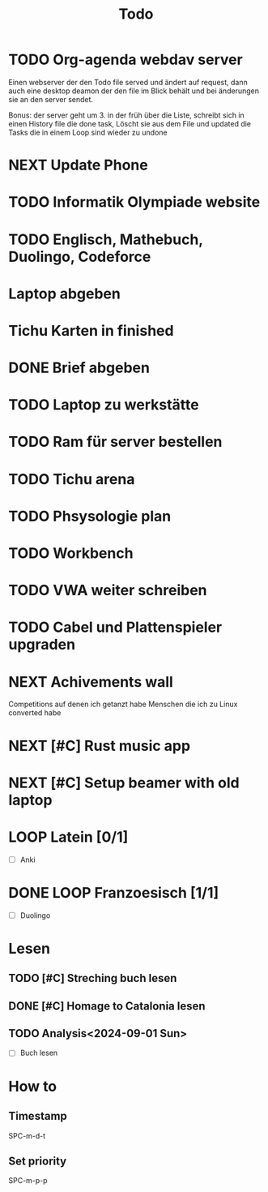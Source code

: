 #+title: Todo

* TODO Org-agenda webdav server

Einen webserver der den Todo file served und ändert auf request, dann auch eine desktop deamon der den file im Blick behält und bei änderungen sie an den server sendet.

Bonus: der server geht um 3. in der früh über die Liste, schreibt sich in einen History file die done task, Löscht sie aus dem File und updated die Tasks die in einem Loop sind wieder zu undone

* NEXT Update Phone
* TODO Informatik Olympiade website
DEADLINE: <2024-07-13 Sat> SCHEDULED: <2024-07-12 Fri>

* TODO Englisch, Mathebuch, Duolingo, Codeforce
* Laptop abgeben
* Tichu Karten in finished
* DONE Brief abgeben
CLOSED: [2024-07-04 Thu 18:11]

* TODO Laptop zu werkstätte
* TODO Ram für server bestellen
* TODO Tichu arena
* TODO Phsysologie plan
* TODO Workbench
* TODO VWA weiter schreiben
* TODO Cabel und Plattenspieler upgraden
* NEXT Achivements wall

Competitions auf denen ich getanzt habe
Menschen die ich zu Linux converted habe

* NEXT [#C] Rust music app
* NEXT [#C] Setup beamer with old laptop
* LOOP Latein [0/1]

- [ ] Anki

* DONE LOOP Franzoesisch [1/1]
CLOSED: [2024-05-27 Mon 14:16] DEADLINE: <2024-05-22 Wed .+ld>

- [ ] Duolingo

* Lesen
** TODO [#C] Streching buch lesen
** DONE [#C] Homage to Catalonia lesen
CLOSED: [2024-07-10 Wed 09:30]

** TODO Analysis<2024-09-01 Sun>

- [ ] Buch lesen

* How to
** Timestamp

SPC-m-d-t

** Set priority

SPC-m-p-p
